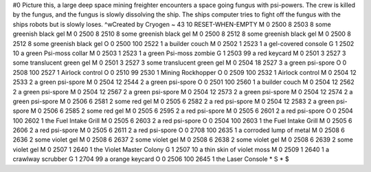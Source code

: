 #0
Picture this, a large deep space mining freighter encounters a space going 
fungus with psi-powers. The crew is killed by the fungus, and the fungus is 
slowly dissolving the ship. The ships computer tries to fight off the fungus 
with the ships robots but is slowly loses. ^wCreated by Cryogen 
~
43 10 RESET-WHEN-EMPTY
M 0 2500 8 2503 8              some greenish black gel
M 0 2500 8 2510 8              some greenish black gel
M 0 2500 8 2512 8              some greenish black gel
M 0 2500 8 2512 8              some greenish black gel
O 0 2500 100 2522 1            a builder couch
M 0 2502 1 2523 1              a gel-covered console
G 1 2502 10                      a green Psi-moss collar
M 0 2503 1 2523 1              a green Psi-moss zombie
G 1 2503 99                      a red keycard
M 0 2501 3 2527 3              some translucent green gel
M 0 2501 3 2527 3              some translucent green gel
M 0 2504 18 2527 3             a green psi-spore
O 0 2508 100 2527 1            Airlock control
O 0 2510 99 2530 1             Mining Rockhopper
O 0 2509 100 2532 1            Airlock control
M 0 2504 12 2533 2             a green psi-spore
M 0 2504 12 2544 2             a green psi-spore
O 0 2501 100 2560 1            a builder couch
M 0 2504 12 2562 2             a green psi-spore
M 0 2504 12 2567 2             a green psi-spore
M 0 2504 12 2573 2             a green psi-spore
M 0 2504 12 2574 2             a green psi-spore
M 0 2506 6 2581 2              some red gel
M 0 2505 6 2582 2              a red psi-spore
M 0 2504 12 2583 2             a green psi-spore
M 0 2506 6 2585 2              some red gel
M 0 2505 6 2595 2              a red psi-spore
M 0 2505 6 2601 2              a red psi-spore
O 0 2504 100 2602 1            the Fuel Intake Grill
M 0 2505 6 2603 2              a red psi-spore
O 0 2504 100 2603 1            the Fuel Intake Grill
M 0 2505 6 2606 2              a red psi-spore
M 0 2505 6 2611 2              a red psi-spore
O 0 2708 100 2635 1            a corroded lump of metal
M 0 2508 6 2636 2              some violet gel
M 0 2508 6 2637 2              some violet gel
M 0 2508 6 2638 2              some violet gel
M 0 2508 6 2639 2              some violet gel
M 0 2507 1 2640 1              the Violet Master Colony
G 1 2507 10                      a thin skin of violet moss
M 0 2509 1 2640 1              a crawlway scrubber
G 1 2704 99                      a orange keycard
O 0 2506 100 2645 1            the Laser Console
*
S
*
$
